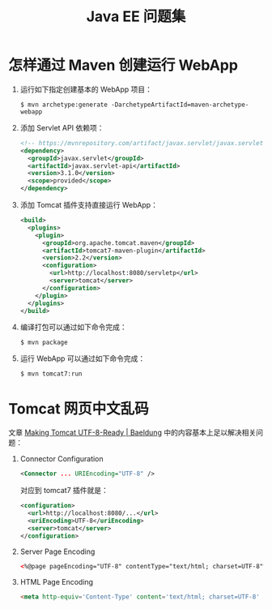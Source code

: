 #+TITLE:      Java EE 问题集

* 目录                                                    :TOC_4_gh:noexport:
- [[#怎样通过-maven-创建运行-webapp][怎样通过 Maven 创建运行 WebApp]]
- [[#tomcat-网页中文乱码][Tomcat 网页中文乱码]]

* 怎样通过 Maven 创建运行 WebApp
  1) 运行如下指定创建基本的 WebApp 项目：
     #+BEGIN_EXAMPLE
       $ mvn archetype:generate -DarchetypeArtifactId=maven-archetype-webapp 
     #+END_EXAMPLE
  2) 添加 Servlet API 依赖项：
     #+BEGIN_SRC xml
       <!-- https://mvnrepository.com/artifact/javax.servlet/javax.servlet-api -->
       <dependency>
         <groupId>javax.servlet</groupId>
         <artifactId>javax.servlet-api</artifactId>
         <version>3.1.0</version>
         <scope>provided</scope>
       </dependency>
     #+END_SRC
  3) 添加 Tomcat 插件支持直接运行 WebApp：
     #+BEGIN_SRC xml
       <build>
         <plugins>
           <plugin>
             <groupId>org.apache.tomcat.maven</groupId>
             <artifactId>tomcat7-maven-plugin</artifactId>
             <version>2.2</version>
             <configuration>
               <url>http://localhost:8080/servletp</url>
               <server>tomcat</server>
             </configuration>
           </plugin>
         </plugins>
       </build>
     #+END_SRC
  4) 编译打包可以通过如下命令完成：
     #+BEGIN_EXAMPLE
       $ mvn package
     #+END_EXAMPLE
  5) 运行 WebApp 可以通过如下命令完成：
     #+BEGIN_EXAMPLE
       $ mvn tomcat7:run
     #+END_EXAMPLE

* Tomcat 网页中文乱码
  文章 [[https://www.baeldung.com/tomcat-utf-8][Making Tomcat UTF-8-Ready | Baeldung]] 中的内容基本上足以解决相关问题：
  1) Connector Configuration
     #+BEGIN_SRC xml
       <Connector ... URIEncoding="UTF-8" />
     #+END_SRC

     对应到 tomcat7 插件就是：
     #+BEGIN_SRC xml
       <configuration>
         <url>http://localhost:8080/...</url>
         <uriEncoding>UTF-8</uriEncoding>
         <server>tomcat</server>
       </configuration>
     #+END_SRC

  2) Server Page Encoding
     #+BEGIN_SRC html
       <%@page pageEncoding="UTF-8" contentType="text/html; charset=UTF-8"%>
     #+END_SRC

  3) HTML Page Encoding
     #+BEGIN_SRC html
       <meta http-equiv='Content-Type' content='text/html; charset=UTF-8' />
     #+END_SRC

